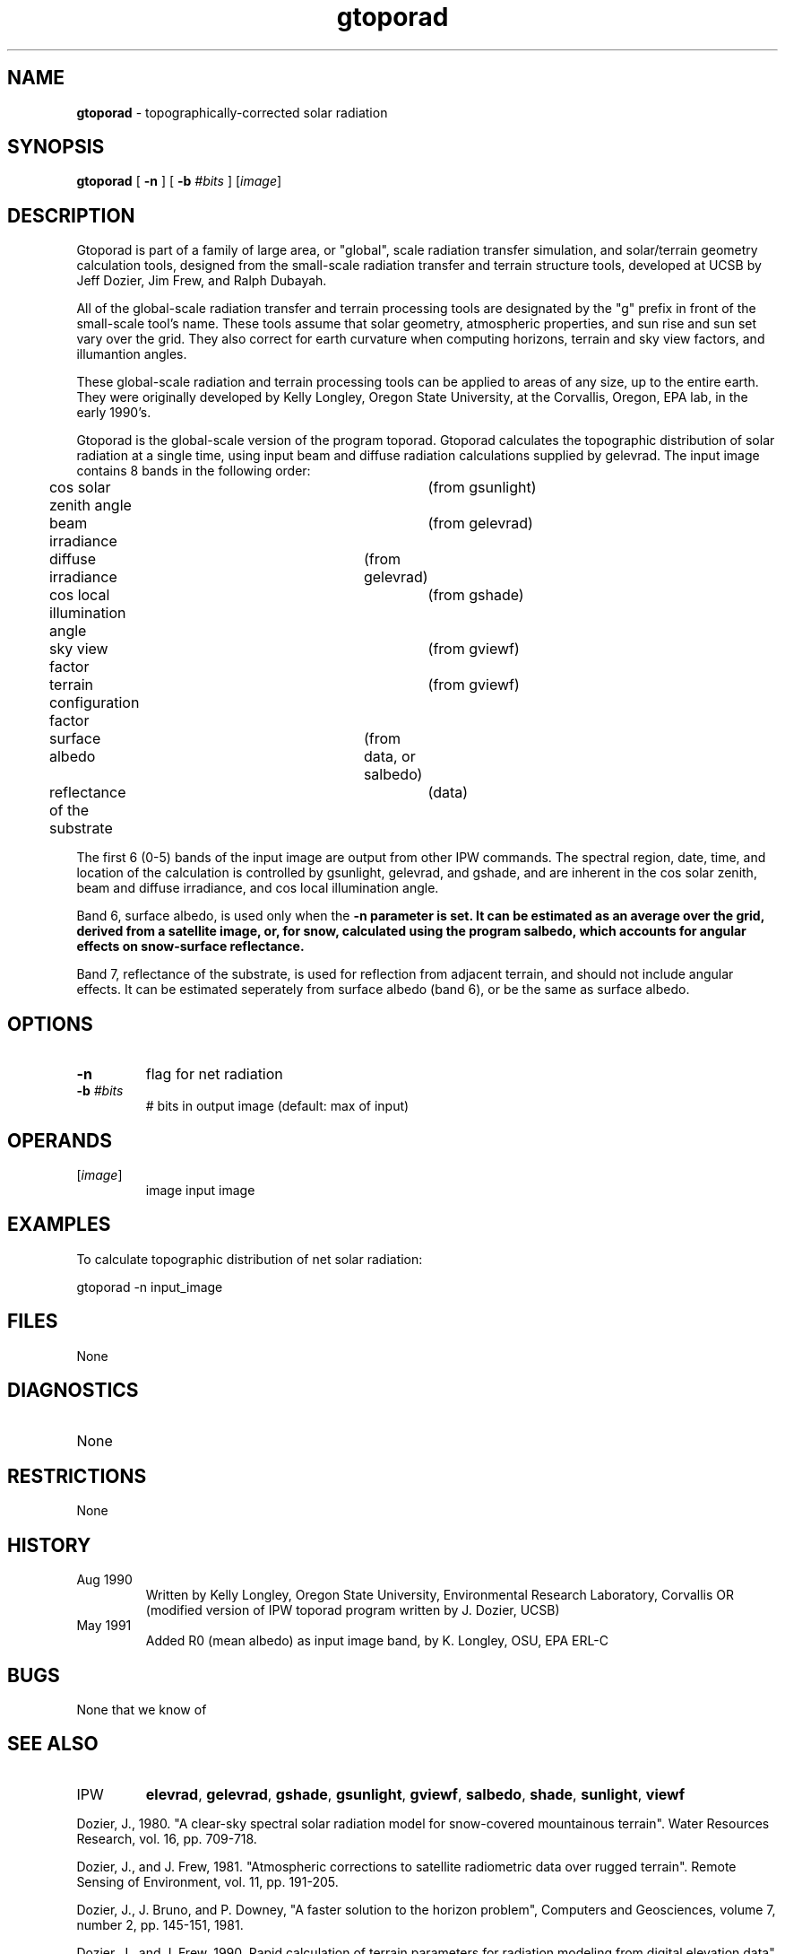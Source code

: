 .TH "gtoporad" "1" "5 November 2015" "IPW v2" "IPW User Commands"
.SH NAME
.PP
\fBgtoporad\fP - topographically-corrected solar radiation
.SH SYNOPSIS
.sp
.nf
.ft CR
\fBgtoporad\fP [ \fB-n\fP ] [ \fB-b\fP \fI#bits\fP ] [\fIimage\fP]
.ft R
.fi
.SH DESCRIPTION
.PP
Gtoporad is part of a family of large area, or "global", scale radiation
transfer simulation, and solar/terrain geometry calculation tools,
designed from the small-scale radiation transfer and terrain structure
tools, developed at UCSB by Jeff Dozier, Jim Frew, and Ralph Dubayah.
.PP
All of the global-scale radiation transfer and terrain processing tools
are designated by the "g" prefix in front of the small-scale tool's name.
These tools assume that solar geometry, atmospheric properties, and sun
rise and sun set vary over the grid.  They also correct for earth
curvature when computing horizons, terrain and sky view factors,
and illumantion angles.
.PP
These global-scale radiation and terrain processing tools can be applied
to areas of any size, up to the entire earth.  They were originally
developed by Kelly Longley, Oregon State University, at the Corvallis,
Oregon, EPA lab, in the early 1990's.
.PP
Gtoporad is the global-scale version of the program toporad.
Gtoporad calculates the topographic distribution of solar
radiation at a single time, using input beam and diffuse
radiation calculations supplied by gelevrad.
The input image contains 8 bands in the following order:
.sp
.nf
.ft CR
	cos solar zenith angle		(from gsunlight)
	beam irradiance			(from gelevrad)
	diffuse irradiance		(from gelevrad)
	cos local illumination angle	(from gshade)
	sky view factor			(from gviewf)
	terrain configuration factor	(from gviewf)
	surface albedo			(from data, or salbedo)
	reflectance of the substrate	(data)
.ft R
.fi

.PP
The first 6 (0-5) bands of the input image are output from other IPW
commands.  The spectral region, date, time, and location of the
calculation is controlled by gsunlight, gelevrad, and gshade, and are
inherent in the cos solar zenith, beam and diffuse irradiance, and cos
local illumination angle.
.PP
Band 6, surface albedo, is used only when the \fB-n parameter is set.
It can be estimated as an average over the grid, derived from a
satellite image, or, for snow, calculated using the program salbedo,
which accounts for angular effects on snow-surface reflectance.
.PP
Band 7, reflectance of the substrate, is used for reflection from
adjacent terrain, and should not include angular effects.  It can be
estimated seperately from surface albedo (band 6), or be the same
as surface albedo.
.SH OPTIONS
.TP
\fB-n\fP
flag for net radiation
.sp
.TP
\fB-b\fP \fI#bits\fP
# bits in output image (default: max of input)
.SH OPERANDS
.TP
[\fIimage\fP]
	image	input image
.sp
.SH EXAMPLES
.PP
To calculate topographic distribution of net solar radiation:
.sp
.nf
.ft CR
	gtoporad -n input_image
.ft R
.fi
.SH FILES
.sp
.nf
.ft CR
     None
.ft R
.fi
.SH DIAGNOSTICS
.sp
.TP
None
.SH RESTRICTIONS
.PP
None
.SH HISTORY
.TP
Aug 1990
	Written by Kelly Longley, Oregon State University,
Environmental Research Laboratory, Corvallis OR
(modified version of IPW toporad program written by
J. Dozier, UCSB)
.TP
May 1991
	Added R0 (mean albedo) as input image band, by
K. Longley, OSU, EPA ERL-C
.SH BUGS
.PP
None that we know of
.SH SEE ALSO
.TP
IPW
	\fBelevrad\fP,
\fBgelevrad\fP,
\fBgshade\fP,
\fBgsunlight\fP,
\fBgviewf\fP,
\fBsalbedo\fP,
\fBshade\fP,
	\fBsunlight\fP,
\fBviewf\fP
.PP
Dozier, J., 1980.  "A clear-sky spectral solar radiation model for
	snow-covered mountainous terrain".  Water Resources Research,
	vol. 16, pp. 709-718.
.PP
Dozier, J., and J. Frew, 1981.  "Atmospheric corrections to satellite
	radiometric data over rugged terrain".  Remote Sensing of
	Environment, vol. 11, pp. 191-205.
.PP
Dozier, J., J. Bruno, and P. Downey, "A faster solution to the
	horizon problem", Computers and Geosciences, volume 7,
	number 2, pp. 145-151, 1981.
.PP
Dozier, J., and J. Frew, 1990.  Rapid calculation of terrain parameters
	for radiation modeling from digital elevation data". IEEE
	Transactions on Geoscience and Remote Sensing, vol. 28, no. 5,
	pp. 963-969.
.PP
Dubayah, R., J. Dozier, and F. Davis, 1990.  "Topographic distribution
	of clear-sky radiation over the Konza Prairie, Kansas".  Water
	Resources Research, vol. 26, no. 4, pp. 679-691.
.PP
Marks, D., R. Dubayah, and K. Longley, 1991.  "Modeling the topographic
	and spectral variability of clear-sky solar radiation at regional
	to continental scales.  Proceedings 1991 IGARSS Symposium,
	Remote Sensing:  Global Monitoring for Earth Management, Espoo,
	Finland, Vol. 3, pp. 1711.
.PP
Dubayah, R., and V. Van Katwijk, 1992.  "The topographic distribution
	of annual incoming solar radiation in the Rio Grande basin".
	Geophysical Research Letters, vol. 19, pp. 2231-2234.
.PP
Dubayah, R., 1994.  "Modeling a solar radiation topoclimatology for the
	Rio Grande River Basin".  Journal of Vegetation Science, vol. 5,
	pp. 627-640.
